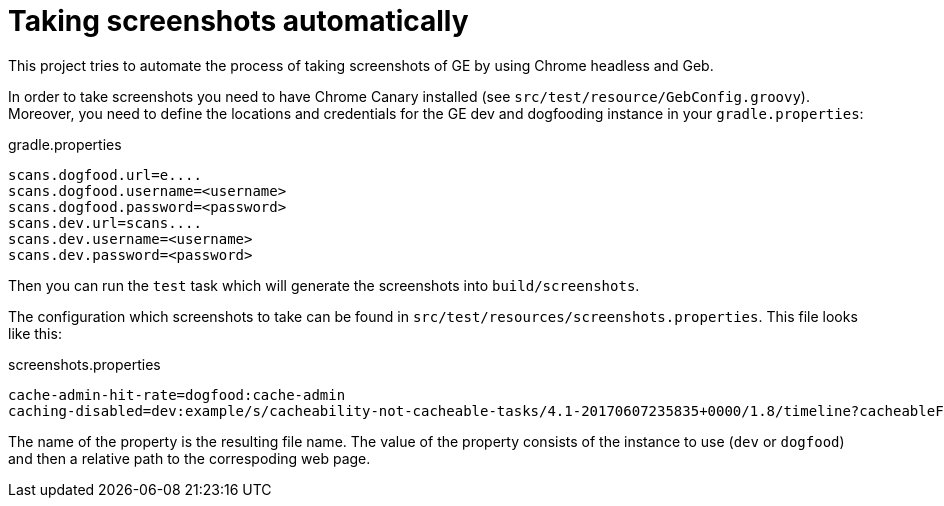 = Taking screenshots automatically

This project tries to automate the process of taking screenshots of GE by using Chrome headless and Geb.

In order to take screenshots you need to have Chrome Canary installed (see `src/test/resource/GebConfig.groovy`).
Moreover, you need to define the locations and credentials for the GE dev and dogfooding instance in your `gradle.properties`:

[source,properties]
.gradle.properties
----
scans.dogfood.url=e....
scans.dogfood.username=<username>
scans.dogfood.password=<password>
scans.dev.url=scans....
scans.dev.username=<username>
scans.dev.password=<password>
----

Then you can run the `test` task which will generate the screenshots into `build/screenshots`.

The configuration which screenshots to take can be found in `src/test/resources/screenshots.properties`.
This file looks like this:

[source,properties]
.screenshots.properties
----
cache-admin-hit-rate=dogfood:cache-admin
caching-disabled=dev:example/s/cacheability-not-cacheable-tasks/4.1-20170607235835+0000/1.8/timeline?cacheableFilter=ANY_REASON&search
----

The name of the property is the resulting file name. The value of the property consists of the instance to use (`dev` or `dogfood`) and then a relative path to the correspoding web page.
